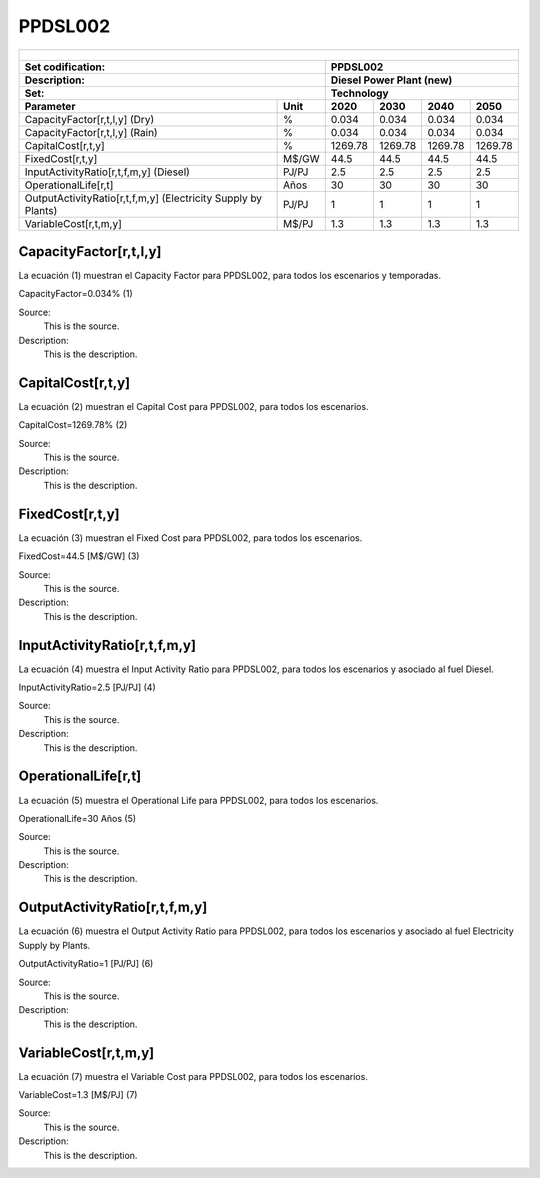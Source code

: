 PPDSL002
=====================================

+-------------------------------------------------+-------+--------------+--------------+--------------+--------------+
| .. figure:: img/PPDSL.jpg                                                                                           |
|    :align:   center                                                                                                 |
|    :width:   500 px                                                                                                 |
+-------------------------------------------------+-------+--------------+--------------+--------------+--------------+
| Set codification:                                       |PPDSL002                                                   |
+-------------------------------------------------+-------+--------------+--------------+--------------+--------------+
| Description:                                            |Diesel Power Plant (new)                                   |
+-------------------------------------------------+-------+--------------+--------------+--------------+--------------+
| Set:                                                    |Technology                                                 |
+-------------------------------------------------+-------+--------------+--------------+--------------+--------------+
| Parameter                                       | Unit  | 2020         | 2030         | 2040         |  2050        |
+=================================================+=======+==============+==============+==============+==============+
| CapacityFactor[r,t,l,y] (Dry)                   |   %   | 0.034        | 0.034        | 0.034        | 0.034        |
+-------------------------------------------------+-------+--------------+--------------+--------------+--------------+
| CapacityFactor[r,t,l,y] (Rain)                  |   %   | 0.034        | 0.034        | 0.034        | 0.034        |
+-------------------------------------------------+-------+--------------+--------------+--------------+--------------+
| CapitalCost[r,t,y]                              | %     | 1269.78      | 1269.78      | 1269.78      | 1269.78      |
+-------------------------------------------------+-------+--------------+--------------+--------------+--------------+
| FixedCost[r,t,y]                                | M$/GW | 44.5         | 44.5         | 44.5         | 44.5         |
+-------------------------------------------------+-------+--------------+--------------+--------------+--------------+
| InputActivityRatio[r,t,f,m,y] (Diesel)          | PJ/PJ | 2.5          | 2.5          | 2.5          | 2.5          |
+-------------------------------------------------+-------+--------------+--------------+--------------+--------------+
| OperationalLife[r,t]                            |  Años | 30           | 30           | 30           | 30           |
+-------------------------------------------------+-------+--------------+--------------+--------------+--------------+
| OutputActivityRatio[r,t,f,m,y] (Electricity     | PJ/PJ | 1            | 1            | 1            | 1            |
| Supply by Plants)                               |       |              |              |              |              |
+-------------------------------------------------+-------+--------------+--------------+--------------+--------------+
| VariableCost[r,t,m,y]                           | M$/PJ | 1.3          | 1.3          | 1.3          | 1.3          |
+-------------------------------------------------+-------+--------------+--------------+--------------+--------------+



CapacityFactor[r,t,l,y]
+++++++++
La ecuación (1) muestran el Capacity Factor para PPDSL002, para todos los escenarios y temporadas.

CapacityFactor=0.034%   (1)

Source:
   This is the source. 
   
Description: 
   This is the description. 
   
CapitalCost[r,t,y]
+++++++++
La ecuación (2) muestran el Capital Cost para PPDSL002, para todos los escenarios.

CapitalCost=1269.78%   (2)

Source:
   This is the source. 
   
Description: 
   This is the description.

FixedCost[r,t,y]
+++++++++
La ecuación (3) muestran el Fixed Cost para PPDSL002, para todos los escenarios.

FixedCost=44.5 [M$/GW]   (3)

Source:
   This is the source. 
   
Description: 
   This is the description.
   
InputActivityRatio[r,t,f,m,y]
+++++++++
La ecuación (4) muestra el Input Activity Ratio para PPDSL002, para todos los escenarios y asociado al fuel Diesel.

InputActivityRatio=2.5 [PJ/PJ]   (4)

Source:
   This is the source. 
   
Description: 
   This is the description.
   
OperationalLife[r,t]
+++++++++
La ecuación (5) muestra el Operational Life para PPDSL002, para todos los escenarios.

OperationalLife=30 Años   (5)

Source:
   This is the source. 
   
Description: 
   This is the description.   
   
OutputActivityRatio[r,t,f,m,y]
+++++++++
La ecuación (6) muestra el Output Activity Ratio para PPDSL002, para todos los escenarios y asociado al fuel Electricity Supply by Plants.

OutputActivityRatio=1 [PJ/PJ]   (6)

Source:
   This is the source. 
   
Description: 
   This is the description.      
   
VariableCost[r,t,m,y]
+++++++++
La ecuación (7) muestra el Variable Cost para PPDSL002, para todos los escenarios.

VariableCost=1.3 [M$/PJ]   (7)

Source:
   This is the source. 
   
Description: 
   This is the description.    
